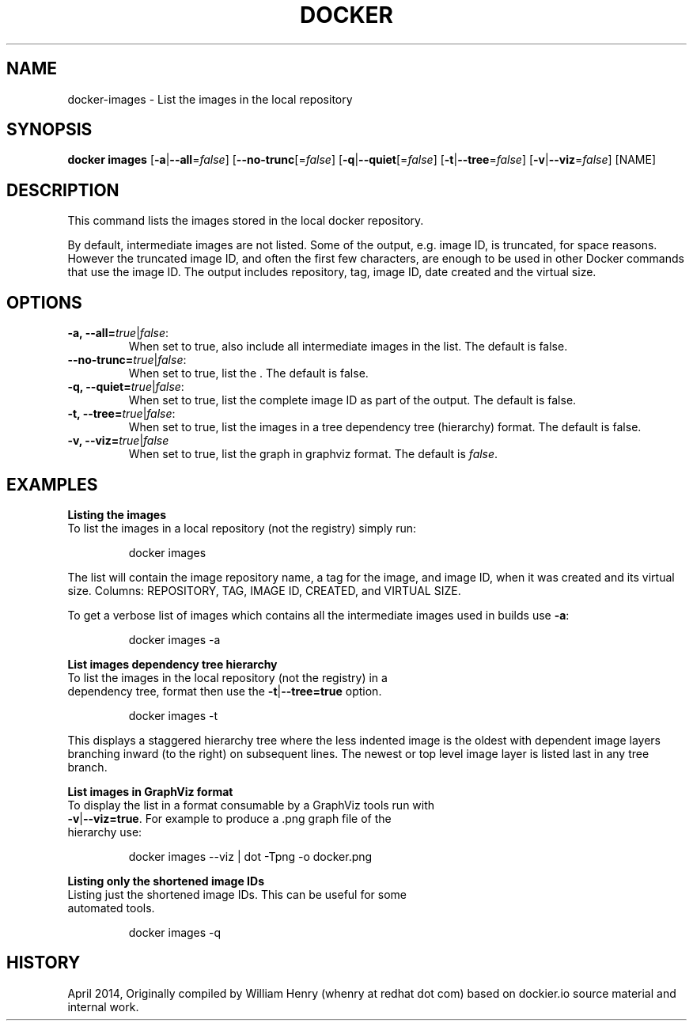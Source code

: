 .\" Process this file with
.\" nroff -man -Tascii docker-run.1
.\"
.TH "DOCKER" "1" "April 2014" "0.1" "Docker"
.SH NAME
docker-images \- List the images in the local repository
.SH SYNOPSIS
.B docker images
[\fB-a\fR|\fB--all\fR=\fIfalse\fR] 
[\fB--no-trunc\fR[=\fIfalse\fR] 
[\fB-q\fR|\fB--quiet\fR[=\fIfalse\fR] 
[\fB-t\fR|\fB--tree\fR=\fIfalse\fR] 
[\fB-v\fR|\fB--viz\fR=\fIfalse\fR] 
[NAME]
.SH DESCRIPTION
This command lists the images stored in the local docker repository. 
.sp
By default, intermediate images are not listed. Some of the output, e.g. image ID, is truncated, for space reasons. However the truncated image ID, and often the first few characters, are enough to be used in other Docker commands that use the image ID. The output includes repository, tag, image ID, date created and the virtual size. 
.SH "OPTIONS"
.TP
.B -a, --all=\fItrue\fR|\fIfalse\fR: 
When set to true, also include all intermediate images in the list. The default is false.
.TP
.B --no-trunc=\fItrue\fR|\fIfalse\fR: 
When set to true, list the . The default is false.
.TP
.B -q, --quiet=\fItrue\fR|\fIfalse\fR: 
When set to true, list the complete image ID as part of the output. The default is false.
.TP
.B -t, --tree=\fItrue\fR|\fIfalse\fR: 
When set to true, list the images in a tree dependency tree (hierarchy) format. The default is false.
.TP
.B -v, --viz=\fItrue\fR|\fIfalse\fR
When set to true, list the graph in graphviz format. The default is \fIfalse\fR.
.sp
.SH EXAMPLES
.sp
.B Listing the images
.TP
To list the images in a local repository (not the registry) simply run:
.sp
.RS
docker images
.RE
.sp
The list will contain the image repository name, a tag for the image, and image ID, when it was created and its virtual size. Columns: REPOSITORY, TAG, IMAGE ID, CREATED, and VIRTUAL SIZE.
.sp
To get a verbose list of images which contains all the intermediate images used in builds use \fB-a\fR:
.sp
.RS
docker images -a
.RE
.sp
.B List images dependency tree hierarchy
.TP
To list the images in the local repository (not the registry) in a dependency tree, format then use the \fB-t\fR|\fB--tree=true\fR option. 
.sp
.RS
docker images -t 
.RE
.sp
This displays a staggered hierarchy tree where the less indented image is the oldest with dependent image layers branching inward (to the right) on subsequent lines. The newest or top level image layer is listed last in any tree branch. 
.sp
.B List images in GraphViz format
.TP
To display the list in a format consumable by a GraphViz tools run with \fB-v\fR|\fB--viz=true\fR. For example to produce a .png graph file of the hierarchy use: 
.sp
.RS
docker images --viz | dot -Tpng -o docker.png
.sp
.RE
.sp
.B Listing only the shortened image IDs
.TP
Listing just the shortened image IDs. This can be useful for some automated tools.
.sp
.RS
docker images -q
.RE
.sp
.SH HISTORY
April 2014, Originally compiled by William Henry (whenry at redhat dot com) based on dockier.io source material and internal work.

